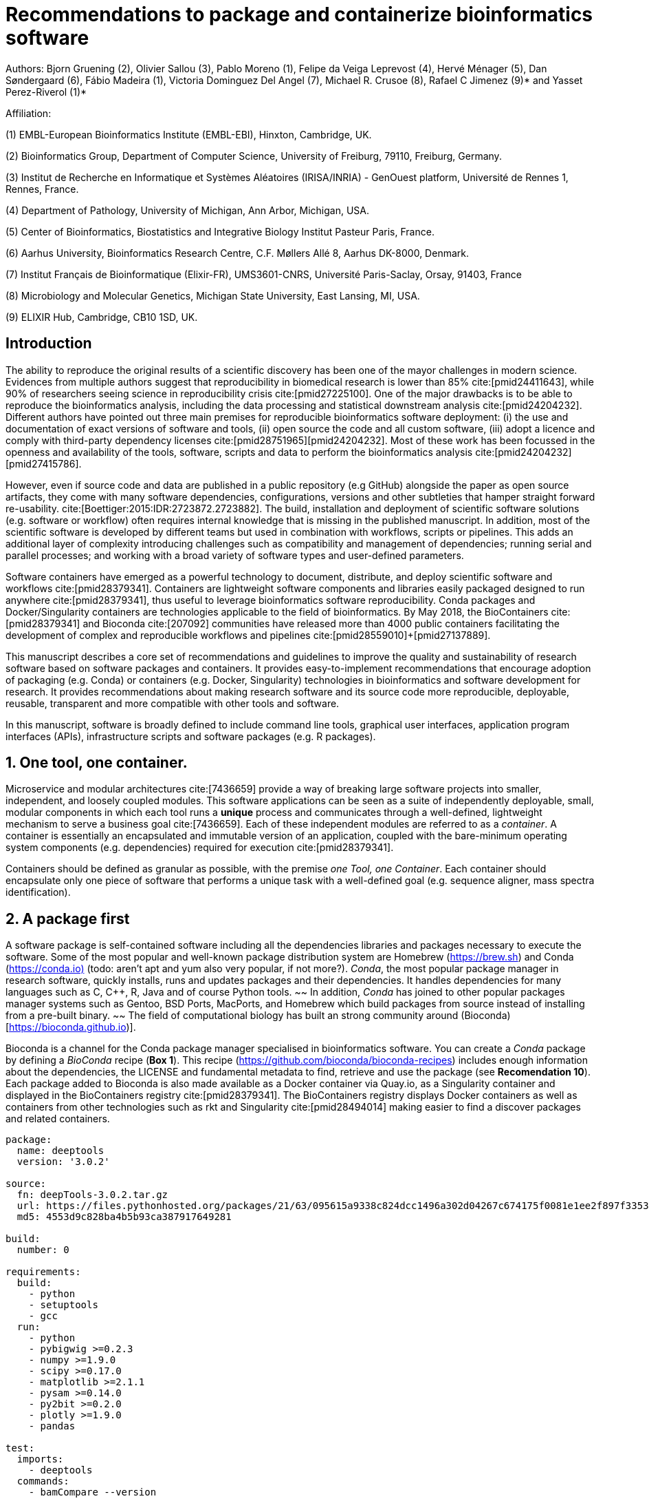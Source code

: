 = Recommendations to package and containerize bioinformatics software
:bibliography-database: manuscript.bibtex
:bibliography-style: apa

Authors: Bjorn Gruening (2), Olivier Sallou (3), Pablo Moreno (1), Felipe da Veiga Leprevost (4),  Hervé Ménager (5), Dan Søndergaard (6), Fábio Madeira (1), Victoria Dominguez Del Angel (7), Michael R. Crusoe (8), Rafael C Jimenez (9)* and Yasset Perez-Riverol (1)*

Affiliation:

(1) EMBL-European Bioinformatics Institute (EMBL-EBI), Hinxton, Cambridge, UK.

(2) Bioinformatics Group, Department of Computer Science, University of Freiburg, 79110, Freiburg, Germany.

(3) Institut de Recherche en Informatique et Systèmes Aléatoires (IRISA/INRIA) - GenOuest platform, Université de Rennes 1, Rennes, France.

(4) Department of Pathology, University of Michigan, Ann Arbor, Michigan, USA.

(5) Center of Bioinformatics, Biostatistics and Integrative Biology Institut Pasteur Paris, France.

(6) Aarhus University, Bioinformatics Research Centre, C.F. Møllers Allé 8, Aarhus DK-8000, Denmark.

(7) Institut Français de Bioinformatique (Elixir-FR), UMS3601-CNRS, Université Paris-Saclay, Orsay, 91403, France

(8) Microbiology and Molecular Genetics, Michigan State University, East Lansing, MI, USA.

(9) ELIXIR Hub, Cambridge, CB10 1SD, UK.

== Introduction

The ability to reproduce the original results of a scientific discovery has been one of the mayor challenges
in modern science. Evidences from multiple authors suggest that reproducibility in biomedical research is lower than 85%
cite:[pmid24411643], while 90% of researchers seeing science in reproducibility crisis cite:[pmid27225100].
One of the major drawbacks is to be able to reproduce the bioinformatics analysis,
including the data processing and statistical downstream
analysis cite:[pmid24204232]. Different authors have pointed out three main premises for reproducible bioinformatics software
deployment: (i) the use and documentation of exact versions of software and tools,
(ii) open source the code and all custom software,
(iii) adopt a licence and comply with third-party dependency licenses cite:[pmid28751965]+[pmid24204232].
Most of these work has been focussed in the openness and availability of the tools,
software, scripts and data to perform the
bioinformatics analysis cite:[pmid24204232]+[pmid27415786].

However, even if source code and data are published in a public repository (e.g GitHub)
alongside the paper as open source artifacts, they come with many software dependencies, configurations,
versions and other subtleties that hamper straight forward re-usability.
cite:[Boettiger:2015:IDR:2723872.2723882]. The build, installation and deployment of scientific software solutions (e.g.
software or workflow) often requires internal knowledge that is missing in the published manuscript. In addition, most of
the scientific software is developed by different teams but used in combination with workflows, scripts or pipelines.
This adds an additional layer of complexity introducing challenges such as compatibility and management of dependencies;
running serial and parallel processes; and working with a broad variety of software types and user-defined parameters.

Software containers have emerged as a powerful technology to document, distribute, and deploy scientific software and
workflows cite:[pmid28379341]. Containers are lightweight software components and libraries easily packaged designed to run
anywhere cite:[pmid28379341], thus useful to leverage bioinformatics software reproducibility. Conda packages and
Docker/Singularity containers are technologies applicable to the field of bioinformatics. By May 2018, the BioContainers
cite:[pmid28379341] and Bioconda cite:[207092] communities have released more than 4000 public containers facilitating the
development of complex and reproducible workflows and pipelines cite:[pmid28559010]+[pmid27137889].

This manuscript describes a core set of recommendations and guidelines to improve the quality and sustainability of
research software based on software packages and containers. It provides easy-to-implement recommendations that encourage
adoption of packaging (e.g. Conda) or containers (e.g. Docker, Singularity) technologies in bioinformatics and software
development for research. It provides recommendations about making research software and its source code more reproducible,
deployable, reusable, transparent and more compatible with other tools and software.

In this manuscript, software is broadly defined to include command line tools, graphical user interfaces, application program interfaces (APIs), infrastructure scripts and software packages (e.g. R packages).

== 1. One tool, one container.

Microservice and modular architectures cite:[7436659] provide a way of breaking large software projects into smaller,
independent, and loosely coupled modules. This software applications can be seen as a suite of independently deployable,
small, modular components in which each tool runs a *unique* process and communicates through a well-defined, lightweight
mechanism to serve a business goal cite:[7436659]. Each of these independent modules are referred to as a _container_. A
container is essentially an encapsulated and immutable version of an application, coupled with the bare-minimum operating
system components (e.g. dependencies) required for execution cite:[pmid28379341].

Containers should be defined as granular as possible, with the premise _one Tool, one Container_. Each container should
encapsulate only one piece of software that performs a unique task with a well-defined goal (e.g. sequence aligner,
mass spectra identification).

== 2. A package first

A software package is self-contained software including all the dependencies libraries and packages necessary to execute
the software. Some of the most popular and well-known package distribution system are Homebrew
(https://brew.sh/[https://brew.sh]) and Conda (https://conda.io)[https://conda.io)] (todo: aren't apt and yum also very popular, if not more?). _Conda_, the most popular package
manager in research software, quickly installs, runs and updates packages and their dependencies. It handles dependencies
for many languages such as C, C++, R, Java and of course Python tools.
~~ In addition, _Conda_ has joined to other popular
packages manager systems such as Gentoo, BSD Ports, MacPorts, and Homebrew which build packages from source instead of
installing from a pre-built binary. ~~
The field of computational biology has built an strong community around
(Bioconda)[https://bioconda.github.io)].

Bioconda is a channel for the Conda package manager specialised in bioinformatics software. You can create a _Conda_
package by defining a _BioConda_ recipe (**Box 1**). This recipe
(https://github.com/bioconda/bioconda-recipes[https://github.com/bioconda/bioconda-recipes]) includes enough information
about the dependencies, the LICENSE and fundamental metadata to find, retrieve and use the package
(see *Recomendation 10*). Each package added to Bioconda is also made available as a Docker container via Quay.io, as a
Singularity container and
displayed in the BioContainers registry cite:[pmid28379341]. The BioContainers registry displays Docker containers as well
as containers from other technologies such as rkt and Singularity cite:[pmid28494014] making easier to find a discover
packages and related containers.

```yaml
package:
  name: deeptools
  version: '3.0.2'

source:
  fn: deepTools-3.0.2.tar.gz
  url: https://files.pythonhosted.org/packages/21/63/095615a9338c824dcc1496a302d04267c674175f0081e1ee2f897f33539f/deepTools-3.0.2.tar.gz
  md5: 4553d9c828ba4b5b93ca387917649281

build:
  number: 0

requirements:
  build:
    - python
    - setuptools
    - gcc
  run:
    - python
    - pybigwig >=0.2.3
    - numpy >=1.9.0
    - scipy >=0.17.0
    - matplotlib >=2.1.1
    - pysam >=0.14.0
    - py2bit >=0.2.0
    - plotly >=1.9.0
    - pandas

test:
  imports:
    - deeptools
  commands:
    - bamCompare --version

about:
  home: https://github.com/fidelram/deepTools
  license: GPL3
  summary: A set of user-friendly tools for normalization and visualzation of deep-sequencing data

extra:
  identifiers:
    - biotools:deeptools
    - doi:10.1093/nar/gkw257
```

Box 1: Bioconda recipe for "deeptools", a set of user-friendly tools for normalization and visualzation of deep-sequencing data.

== 3. Tool and container versions should be explicit

The tool or software wrapped inside the container should be fixed explicitly to a defined version through the mechanism
available by the package manager used (**Box 2**). The version used for this main software should be
included in both, the metadata of the container (for findability reasons) and the container tag. The tag and metadata of
the container should also include a versioning number for the container itself, meaning that the tag could look
like `&lt;version-of-the-tool&gt;_cv&lt;version-of-the-container&gt;`. The container version, which does not track the tool
changes but the container, should follow semantic versioning to signal its backward compatibility.

(todo: could we use an example that uses an stock image, at an explicit version, and where the container has been versioned using semantic versioning? I have many few examples.)
```
FROM biocontainers/biocontainers:latest ## should this not as well be versioned?

LABEL base_image="biocontainers:latest"

LABEL version="3"

LABEL software="Comet"

LABEL software.version="2016012"

LABEL about.summary="an open source tandem mass spectrometry sequence database search tool"

LABEL about.home="http://comet-ms.sourceforge.net"

LABEL about.documentation="http://comet-ms.sourceforge.net/parameters/parameters_2016010"

LABEL about.license_file="http://comet-ms.sourceforge.net"

LABEL about.license="SPDX:Apache-2.0"

LABEL extra.identifiers.biotools="comet"

LABEL about.tags="Proteomics"

################## MAINTAINER ######################

MAINTAINER Felipe da Veiga Leprevost <felipe@leprevost.com.br>

################## INSTALLATION ######################

USER biodocker

RUN ZIP=comet_binaries_2016012.zip && \
  wget https://github.com/BioDocker/software-archive/releases/download/Comet/$ZIP -O /tmp/$ZIP && \
  unzip /tmp/$ZIP -d /home/biodocker/bin/Comet/ && \
  chmod -R 755 /home/biodocker/bin/Comet/* && \
  rm /tmp/$ZIP

RUN mv /home/biodocker/bin/Comet/comet_binaries_2016012/comet.2016012.linux.exe /home/biodocker/bin/Comet/comet

ENV PATH /home/biodocker/bin/Comet:$PATH

WORKDIR /data/
```

Box 2: BioContainers recipe for comet software. The metadata container the license of the software.

If a copy is done via `git clone` or equivalent, a specific commit or a tagged version should be specified, never
a branch only. Cloning a branch (master, develop, etc) will use always the latest code in that branch making difficult
to reproduce the build process since the branch might suffer constant changes. Upstream authors should be asked to create a release if not available. In the worst case scenario, the HEAD commit SHA1 of the repo should be used as the tool version for the container. In general a tarball is preferred as the git history can be changed and commits can be removed.

== 4. Avoid using ENTRYPOINT

It is a well-known feature of Docker that the entry-point of the container can be over-written by definition
(e.g, ENTRYPOINT ["/bin/ping"]). The **ENTRYPOINT** specifies a command that will always be executed when the container
starts. Even when the ENTRYPOINT helps the user to get s _default_ behaviour for a tool, it is not recommended because of
reproducibility concerns of the implicit hidden execution point. By explicitly executing the tool by its executable inside the
container (using the container as an environment and not as a fat binary merely through its ENTRYPOINT) the user (e.g.
workflow) can recognize and trace which tool is used within the container.

== 5. Relevant tools and software should be executable and in the PATH

If for some reason the container needs to expose more than a single executable or script
(for instance, EMBOSS or other packages with many executables), these should always be executable and be available in the
container's default PATH. This will be mostly always the case by default for everything that is installed via a package
manager (dpkg, yum, pip, etc.), but if you are adding tailored made scripts or installing by source, take care of adding
the executables to the PATH. This will facilitate the use of the container as an environment (rule 4) or to specify
alternative commands to the main entrypoint easily.

== 6. Reduce the size of your container as much as possible

Since containers are being constantly being pushed and pulled over the internet, their size matters.
There are many tips to reduce the size of your container in build time:
  - Avoid installing "recommended" packages in apt based systems.
  - Do not keep build tools in the image: this includes compilers and development libraries that will seldomly, if not at
    all, used in runtime when your container is being used by others. For instance, packages like gcc can use several
    hundred megabytes. This also applies to tools like git, wget or curl, which you might have used to retrieve software
    during container build time, but are not needed for runtime.
  - Make sure you clean caches, unneeded downloads and temporary files.
  - In Dockerfiles, combine multiple RUNs so that the initial packages installations and the final deletions (of compilers,
    development libraries and caches/temporary files) are left within the same layer.
  - If installing or cloning from a git repositories, use shallow clones, which for large repos will save a lot of space.
    (todo: the git repo is deleted in the same step, right? So why shallow clones? - there are many tools that don't provide
    an installation process (Galaxy for instance), so for some of them the installation might be just a git clone. Also, using
    shallow clones will reduce download times during build time for large projects.)

== 7. Choose a base image wisely.

One of the decisions that will most likely impact on your final container image size will be your base image. If you can,
start with a lightweight base image such as Alpine or similar, always using a fixed version and not the latest tag. If installing your software on
top of such a minimal operating system doesn't work out well, only then use a larger OS where installation of
the software tool might be simpler (such as Ubuntu). Preferring stock base images means that many other people will be using
them and that your container will be pulled faster, as shared layers are more likely. Always aim to have predefined images
from where you choose (for example, always the same Alpine version as first choice and always the same Ubuntu version as second choice), so that most of your containers share the same base image.

== 8. Add functional testing logic

If others want to build locally your container, want to rebuild it later on with an updated base image, want to integrate
it to a continuous integration system or for many other reasons, users might want to test that the built
container still serves the function for which it was originally designed. For this it is useful to add some
testing logic to the container (in the form of a bash script for instance) in a standard location
(here we propose a file called `runTest.sh`, executable and in the path) which includes all the logic for:
    - Installing any packages that might be needed for testing, such as wget for instance to retrieve example files for the
      run.
    - Obtain sample files for testing, which might be for instance an example data set from a reference archive.
    - Run the software that the container wraps with that data to produce and output inside the container.
    - Compare the produced output and exit with an error code if the comparison is not successful.

The file containing testing logic is not meant to be executed during container build time, so the retrieved data and/or
packages do not increase the size of the container when it is being built. This means that,
because the file is inside the container, any user who has built the container or downloaded the container image can check
that the container is working adequately by executing `runTest.sh` inside the container.

== 9. Check the license of the software

When adding software or data in a container, always check their license. A free to use license is not always free to
distribute or copy. License _must_ always be explicitly defined in your Docker labels and depending on license,
you must also include a copy of the license with the software. Same care must be applied to included data.
If license is not specified, you should ask the upstream author to provide a license.

== 10. Make you package or container discoverable

Biomedical research and bioinformatics demands more efforts to make bioinformatics software and data more discoverable,
Accessible, Interoperable, and Reusable (FAIR Principles) cite:[pmid26978244]. Leveraging those principles, we recommend to
the bioinformatics community and software developers to make their containers and package more findable. In order to make
your package available we recommend the following steps:

  - Annotate packages and containers with metadata that allows users (e.g. biologists and bioinformatians) to find them.
  - Make packages and containers available. We recommend developers make the recipe of how to build a container available
    for others, including i) the source code or binaries of the original tools; ii)
    the configuration settings and test data.
  - Register packages and container in existing bioinformatics registries helping users and services to find them.
    Registries such as BioContainers cite:[pmid28379341], bio.tools cite:[pmid26538599] and Bioconda cite:[207092] do
    collaborate exchanging metadata and information using different APIs and a common identifier system.
  - Deposit the built container image in a public container registry, such as Dockerhub, Quay.io or a publicly available
    and well supported institutional registry for container images.

== Conclusions

This manuscript promotes and encourages adoption of package/container technologies to improve the quality and reusability of research software. The recommendations share a set of core views that are summarised below:

  * _Simplicity_: the encapsulated software should not be a complex environment of dependencies, tools and scripts.
  * _Maintainability_: the more software is included to the container the harder it is to maintain it, specially when the
    software comes from difference sources.
  * _Sustainability_: the developers of the software should be engaged or made aware to support the sustainability of the
    container.
  * _Reusability_: a tool container should be safe to reuse by any other workflow component or task through its access
    interface.
  * _Interoperability_: different tools should be easy to connect and exchange information.
  * _User’s acceptability_: tool container should encapsulate domain business process units, so it can be easier to check
    and use.
  * _Size_: Containers should be as small as possible. Smaller containers are much quicker to download and therefore they
    can be distributed to different machines much quicker.

For users involved in scientific research and bioinformatics interested in this topic without experience working with
software packages or containers, we recommend to explore and engage with the BioContainers initiative cite:[pmid28379341].
As with many tools, a learning curve lays ahead, but several basic yet powerful features are accessible even to the
beginner and may be applied to many different use-cases. To conclude, we would like to recommend some examples of
bioinformatics containers in BioContainers (Table 1) and some useful training materials, including workshops, online
courses, and manuscripts (Table 2).

== References

bibliography::[]
